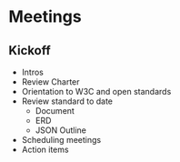 * Meetings
** Kickoff

+ Intros
+ Review Charter
+ Orientation to W3C and open standards
+ Review standard to date
  + Document
  + ERD
  + JSON Outline
+ Scheduling meetings
+ Action items
